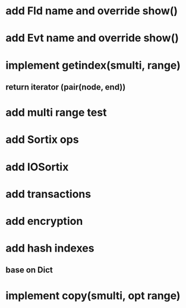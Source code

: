 * add Fld name and override show()

* add Evt name and override show()

* implement getindex(smulti, range)
** return iterator (pair(node, end))

* add multi range test

* add Sortix ops

* add IOSortix

* add transactions
* add encryption
* add hash indexes
** base on Dict
* implement copy(smulti, opt range)
